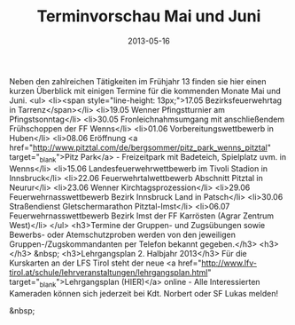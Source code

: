 #+TITLE: Terminvorschau Mai und Juni
#+DATE: 2013-05-16
#+FACEBOOK_URL: 

Neben den zahlreichen Tätigkeiten im Frühjahr 13 finden sie hier einen kurzen Überblick mit einigen Termine für die kommenden Monate Mai und Juni.
<ul>
<li><span style="line-height: 13px;">17.05 Bezirksfeuerwehrtag in Tarrenz</span></li>
<li>19.05 Wenner Pfingstturnier am Pfingstsonntag</li>
<li>30.05 Fronleichnahmsumgang mit anschließendem Frühschoppen der FF Wenns</li>
<li>01.06 Vorbereitungswettbewerb in Huben</li>
<li>08.06 Eröffnung <a href="http://www.pitztal.com/de/bergsommer/pitz_park_wenns_pitztal" target="_blank">Pitz Park</a> - Freizeitpark mit Badeteich, Spielplatz uvm. in Wenns</li>
<li>15.06 Landesfeuerwehrwettbewerb im Tivoli Stadion in Innsbruck</li>
<li>22.06 Feuerwehrtalwettbewerb Abschnitt Pitztal in Neurur</li>
<li>23.06 Wenner Kirchtagsprozession</li>
<li>29.06 Feuerwehrnasswettbewerb Bezirk Innsbruck Land in Patsch</li>
<li>30.06 Straßendienst Gletschermarathon Pitztal-Imst</li>
<li>06.07 Feuerwehrnasswettbewerb Bezirk Imst der FF Karrösten (Agrar Zentrum West)</li>
</ul>
<h3>Termine der Gruppen- und Zugsübungen sowie Bewerbs- oder Atemschutzproben werden von den jeweiligen Gruppen-/Zugskommandanten per Telefon bekannt gegeben.</h3>
<h3></h3>
&nbsp;
<h3>Lehrgangsplan 2. Halbjahr 2013</h3>
Für die Kurskarten an der LFS Tirol steht der neue <a href="http://www.lfv-tirol.at/schule/lehrveranstaltungen/lehrgangsplan.html" target="_blank">Lehrgangsplan (HIER)</a> online - Alle Interessierten Kameraden können sich jederzeit bei Kdt. Norbert oder SF Lukas melden!

&nbsp;
